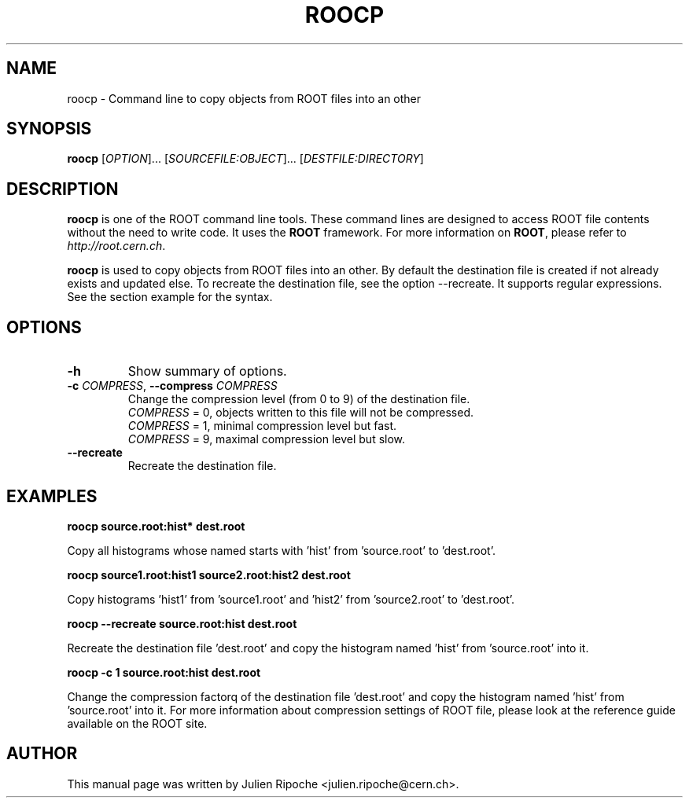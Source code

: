 .\"
.\" $Id: roocp.1
.\"
.TH ROOCP 1 "Version 6" "ROOT"
.\" NAME should be all caps, SECTION should be 1-8, maybe w/ subsection
.\" other parms are allowed: see man(7), man(1)

.SH NAME
roocp \- Command line to copy objects from ROOT files into an other

.SH SYNOPSIS
\fBroocp\fR [\fIOPTION\fR]... [\fISOURCEFILE:OBJECT\fR]... [\fIDESTFILE:DIRECTORY\fR]

.SH "DESCRIPTION"
\fBroocp\fR is one of the ROOT command line tools. These command lines are
designed to access ROOT file contents without the need to write code. It uses
the \fBROOT\fR framework. For more information on \fBROOT\fR, please refer to
\fIhttp://root.cern.ch\fR.
.PP
\fBroocp\fR is used to copy objects from ROOT files into an other. By default
the destination file is created if not already exists and updated else. To
recreate the destination file, see the option \-\-recreate. It supports regular
expressions. See the section example for the syntax.

.SH OPTIONS
.TP
.B -h
Show summary of options.
.TP
.BR \-c " " \fICOMPRESS\fR ", " \-\-compress " " \fICOMPRESS\fR
Change the compression level (from 0 to 9) of the destination file.
   \fICOMPRESS\fR = 0, objects written to this file will not be compressed.
   \fICOMPRESS\fR = 1, minimal compression level but fast.
   \fICOMPRESS\fR = 9, maximal compression level but slow.
.TP
.BR \-\-recreate
Recreate the destination file.

.SH EXAMPLES
.B roocp source.root:hist* dest.root
.PP
Copy all histograms whose named starts with 'hist' from 'source.root' to 'dest.root'.
.PP
.B roocp source1.root:hist1 source2.root:hist2 dest.root
.PP
Copy histograms 'hist1' from 'source1.root' and 'hist2' from 'source2.root' to 'dest.root'.
.PP
.B roocp --recreate source.root:hist dest.root
.PP
Recreate the destination file 'dest.root' and copy the histogram named 'hist'
from 'source.root' into it.
.PP
.B roocp -c 1 source.root:hist dest.root
.PP
Change the compression factorq of the destination file 'dest.root' and copy the
histogram named 'hist' from 'source.root' into it. For more information about
compression settings of ROOT file, please look at the reference guide available
on the ROOT site.

.SH AUTHOR
This manual page was written by Julien Ripoche <julien.ripoche@cern.ch>.
